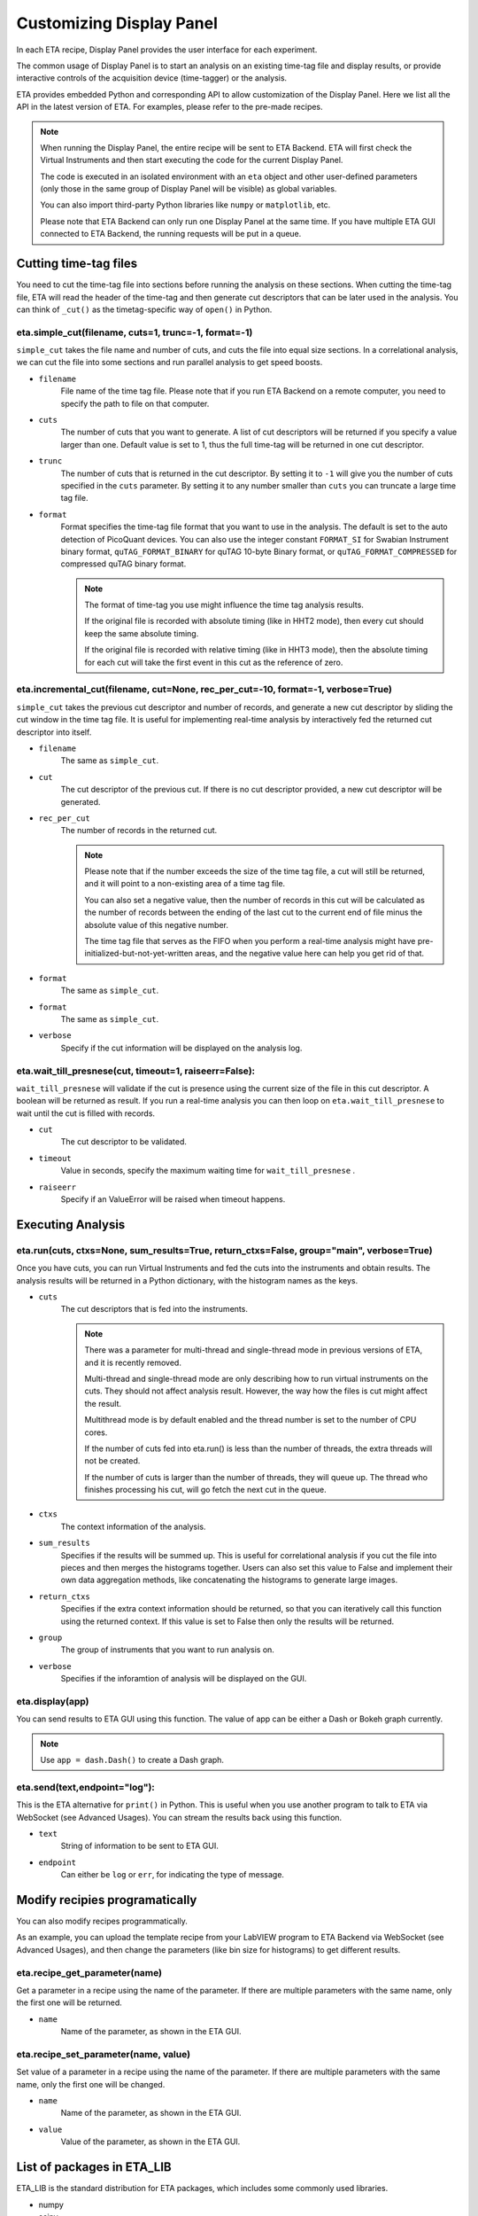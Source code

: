 Customizing Display Panel
===============================

In each ETA recipe, Display Panel provides the user interface for each experiment. 

The common usage of Display Panel is to start an analysis on an existing time-tag file and display results, or provide interactive controls of the acquisition device (time-tagger) or the analysis.

ETA provides embedded Python and corresponding API to allow customization of the Display Panel. Here we list all the API in the latest version of ETA. For examples, please refer to the pre-made recipes.

.. note::
    When running the Display Panel, the entire recipe will be sent to ETA Backend. ETA will first check the Virtual Instruments and then start executing the code for the current Display Panel. 
    
    The code is executed in an isolated environment with an ``eta`` object and other user-defined parameters (only those in the same group of Display Panel will be visible) as global variables.
    
    You can also import third-party Python libraries like ``numpy`` or ``matplotlib``, etc. 
    
    Please note that ETA Backend can only run one Display Panel at the same time. If you have multiple ETA GUI connected to ETA Backend, the running requests will be put in a queue.


Cutting time-tag files
------------------------------

You need to cut the time-tag file into sections before running the analysis on these sections. When cutting the time-tag file, ETA will read the header of the time-tag and then generate cut descriptors that can be later used in the analysis. You can think of ``_cut()`` as the timetag-specific way of ``open()`` in Python.  

eta.simple_cut(filename, cuts=1, trunc=-1, format=-1)
......

``simple_cut`` takes the file name and number of cuts, and cuts the file into equal size sections. In a correlational analysis, we can cut the file into some sections and run parallel analysis to get speed boosts.

- ``filename``
    File name of the time tag file. Please note that if you run ETA Backend on a remote computer, you need to specify the path to file on that computer.
    
- ``cuts``
    The number of cuts that you want to generate. A list of cut descriptors will be returned if you specify a value larger than one. Default value is set to 1, thus the full time-tag will be returned in one cut descriptor.
    
- ``trunc``
    The number of cuts that is returned in the cut descriptor. By setting it to ``-1`` will give you the number of cuts specified in the ``cuts`` parameter. By setting it to any number smaller than ``cuts`` you can truncate a large time tag file.
    
- ``format``
    Format specifies the time-tag file format that you want to use in the analysis. The default is set to the auto detection of PicoQuant devices. You can also use the integer constant ``FORMAT_SI`` for Swabian Instrument binary format, ``quTAG_FORMAT_BINARY`` for quTAG 10-byte Binary format, or  ``quTAG_FORMAT_COMPRESSED`` for compressed quTAG binary format.
    
    .. note::
        The format of time-tag you use might influence the time tag analysis results.
        
        If the original file is recorded with absolute timing (like in HHT2 mode), then every cut should keep the same absolute timing. 

        If the original file is recorded with relative timing (like in HHT3 mode), then the absolute timing for each cut will take the first event in this cut as the reference of zero.


eta.incremental_cut(filename, cut=None, rec_per_cut=-10, format=-1, verbose=True)
......
``simple_cut`` takes the previous cut descriptor and number of records, and generate a new cut descriptor by sliding the cut window in the time tag file. It is useful for implementing real-time analysis by interactively fed the returned cut descriptor into itself.

- ``filename``
    The same as ``simple_cut``. 
    
- ``cut``
    The cut descriptor of the previous cut. If there is no cut descriptor provided, a new cut descriptor will be generated.

- ``rec_per_cut``
    The number of records in the returned cut. 
    
    .. note::
        Please note that if the number exceeds the size of the time tag file, a cut will still be returned, and it will point to a non-existing area of a time tag file. 

        You can also set a negative value, then the number of records in this cut will be calculated as the number of records between the ending of the last cut to the current end of file minus the absolute value of this negative number. 

        The time tag file that serves as the FIFO when you perform a real-time analysis might have pre-initialized-but-not-yet-written areas, and the negative value here can help you get rid of that.

    
- ``format``
    The same as ``simple_cut``.
    
- ``format``
    The same as ``simple_cut``.
    
- ``verbose``
    Specify if the cut information will be displayed on the analysis log.
    
eta.wait_till_presnese(cut, timeout=1, raiseerr=False):
......
``wait_till_presnese`` will validate if the cut is presence using the current size of the file in this cut descriptor. A boolean will be returned as result. If you run a real-time analysis you can then loop on ``eta.wait_till_presnese``  to wait until the cut is filled with records.

- ``cut``
    The cut descriptor to be validated.

- ``timeout``
    Value in seconds, specify the maximum waiting time for ``wait_till_presnese`` .
    
- ``raiseerr``
    Specify if an ValueError will be raised when timeout happens.

Executing Analysis
-----

eta.run(cuts, ctxs=None, sum_results=True, return_ctxs=False, group="main", verbose=True)
......

Once you have cuts, you can run Virtual Instruments and fed the cuts into the instruments and obtain results. The analysis results will be returned in a Python dictionary, with the histogram names as the keys.

- ``cuts``
    The cut descriptors that is fed into the instruments.
    
    .. note::
        There was a parameter for multi-thread and single-thread mode in previous versions of ETA, and it is recently removed.
        
        Multi-thread and single-thread mode are only describing how to run virtual instruments on the cuts. They should not affect analysis result. However, the way how the files is cut might affect the result.

        Multithread mode is by default enabled and the thread number is set to the number of CPU cores.

        If the number of cuts fed into eta.run() is less than the number of threads, the extra threads will not be created.

        If the number of cuts is larger than the number of threads, they will queue up. The thread who finishes processing his cut, will go fetch the next cut in the queue.

        
- ``ctxs``
    The context information of the analysis. 

- ``sum_results``
    Specifies if the results will be summed up. This is useful for correlational analysis if you cut the file into pieces and then merges the histograms together. Users can also set this value to False and implement their own data aggregation methods, like concatenating the histograms to generate large images.

- ``return_ctxs``
    Specifies if the extra context information should be returned, so that you can iteratively call this function using the returned context. If this value is set to False then only the results will be returned. 
    
- ``group``
    The group of instruments that you want to run analysis on.

- ``verbose``
    Specifies if the inforamtion of analysis will be displayed on the GUI.

eta.display(app)
......

You can send results to ETA GUI using this function. The value of app can be either a Dash or Bokeh graph currently.

.. note::
    Use ``app = dash.Dash()`` to create a Dash graph.

eta.send(text,endpoint="log"):
......
This is the ETA alternative for ``print()`` in Python.  This is useful when you use another program to talk to ETA via WebSocket (see Advanced Usages). You can stream the results back using this function.

- ``text``
    String of information to be sent to ETA GUI. 
    
- ``endpoint``
    Can either be ``log`` or ``err``, for indicating the type of message.
    
Modify recipies programatically
------
You can also modify recipes programmatically. 

As an example, you can upload the template recipe from your LabVIEW program to ETA Backend via WebSocket (see Advanced Usages), and then change the parameters (like bin size for histograms) to get different results.

eta.recipe_get_parameter(name)
......
Get a parameter in a recipe using the name of the parameter. If there are multiple parameters with the same name, only the first one will be returned.

- ``name``
    Name of the parameter, as shown in the ETA GUI.
    
eta.recipe_set_parameter(name, value)
......
Set value of a parameter in a recipe using the name of the parameter. If there are multiple parameters with the same name, only the first one will be changed.

- ``name``
    Name of the parameter, as shown in the ETA GUI.
    
- ``value``
    Value of the parameter, as shown in the ETA GUI.
    
List of packages in ETA_LIB
-----

ETA_LIB is the standard distribution for ETA packages, which includes some commonly used libraries.

- numpy
- scipy
- lmfit
- matplotlib
- dash
- dash-renderer 
- dash-html-components 
- dash-core-components
- plotly
- bokeh


